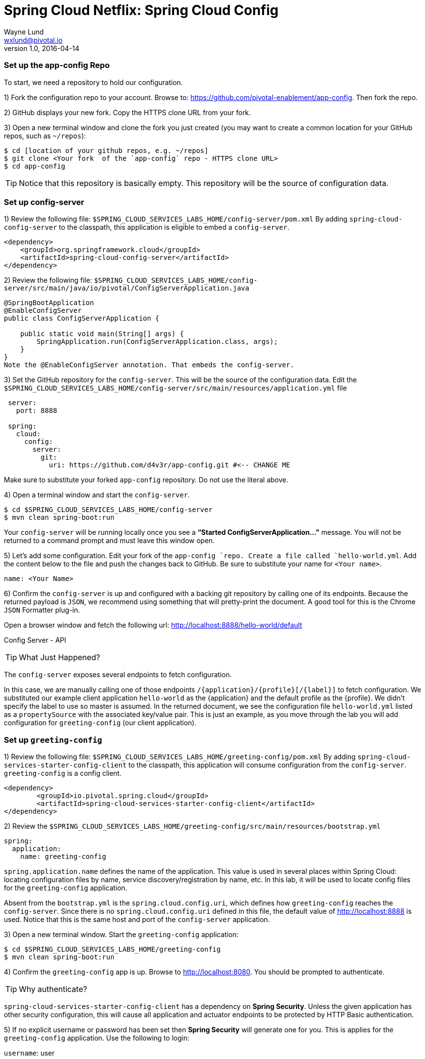 = Spring Cloud Netflix: Spring Cloud Config
Wayne Lund <wxlund@pivotal.io>
v1.0, 2016-04-14

=== Set up the app-config Repo

To start, we need a repository to hold our configuration.

1) Fork the configuration repo to your account. Browse to: https://github.com/pivotal-enablement/app-config. Then fork the repo.

2) GitHub displays your new fork. Copy the HTTPS clone URL from your fork.

3) Open a new terminal window and clone the fork you just created (you may want to create a common location for your GitHub repos, such as `~/repos`):
```bash
$ cd [location of your github repos, e.g. ~/repos]
$ git clone <Your fork  of the `app-config` repo - HTTPS clone URL>
$ cd app-config
```
TIP: Notice that this repository is basically empty. This repository will be the source of configuration data.

=== Set up config-server

1) Review the following file: `$SPRING_CLOUD_SERVICES_LABS_HOME/config-server/pom.xml` By adding `spring-cloud-config-server` to the classpath, this application is eligible to embed a `config-server`.

[source, xml]
----
<dependency>
    <groupId>org.springframework.cloud</groupId>
    <artifactId>spring-cloud-config-server</artifactId>
</dependency>
----

2) Review the following file:
`$SPRING_CLOUD_SERVICES_LABS_HOME/config-server/src/main/java/io/pivotal/ConfigServerApplication.java`
[source, java]
---------------------------------------------------------------------

@SpringBootApplication
@EnableConfigServer
public class ConfigServerApplication {

    public static void main(String[] args) {
        SpringApplication.run(ConfigServerApplication.class, args);
    }
}
Note the @EnableConfigServer annotation. That embeds the config-server.
---------------------------------------------------------------------

3) Set the GitHub repository for the `config-server`. This will be the source of the configuration data. Edit the `$SPRING_CLOUD_SERVICES_LABS_HOME/config-server/src/main/resources/application.yml` file
```yml
 server:
   port: 8888

 spring:
   cloud:
     config:
       server:
         git:
           uri: https://github.com/d4v3r/app-config.git #<-- CHANGE ME
```
Make sure to substitute your forked `app-config` repository. Do not use the literal above.

4) Open a terminal window and start the `config-server`.
```bash
$ cd $SPRING_CLOUD_SERVICES_LABS_HOME/config-server
$ mvn clean spring-boot:run
```
Your `config-server` will be running locally once you see a *“Started ConfigServerApplication…”* message. You will not be returned to a command prompt and must leave this window open.

5) Let’s add some configuration. Edit your fork of the `app-config `repo. Create a file called `hello-world.yml`. Add the content below to the file and push the changes back to GitHub. Be sure to substitute your name for `<Your name>`.
```yml
name: <Your Name>
```
6) Confirm the `config-server` is up and configured with a backing git repository by calling one of its endpoints. Because the returned payload is `JSON`, we recommend using something that will pretty-print the document. A good tool for this is the Chrome `JSON` Formatter plug-in.

Open a browser window and fetch the following url: http://localhost:8888/hello-world/default

Config Server - API

TIP: What Just Happened?

The `config-server` exposes several endpoints to fetch configuration.

In this case, we are manually calling one of those endpoints `/{application}/{profile}[/{label}]` to fetch configuration. We substituted our example client application `hello-world` as the {application} and the default profile as the {profile}. We didn’t specify the label to use so master is assumed. In the returned document, we see the configuration file `hello-world.yml` listed as a `propertySource` with the associated key/value pair. This is just an example, as you move through the lab you will add configuration for `greeting-config` (our client application).

=== Set up `greeting-config`

1) Review the following file: `$SPRING_CLOUD_SERVICES_LABS_HOME/greeting-config/pom.xml` By adding `spring-cloud-services-starter-config-client` to the classpath, this application will consume configuration from the `config-server`. `greeting-config` is a config client.
```xml
<dependency>
	<groupId>io.pivotal.spring.cloud</groupId>
	<artifactId>spring-cloud-services-starter-config-client</artifactId>
</dependency>
```
2) Review the `$SPRING_CLOUD_SERVICES_LABS_HOME/greeting-config/src/main/resources/bootstrap.yml`
```yml
spring:
  application:
    name: greeting-config
```
`spring.application.name` defines the name of the application. This value is used in several places within Spring Cloud: locating configuration files by name, service discovery/registration by name, etc. In this lab, it will be used to locate config files for the `greeting-config` application.

Absent from the `bootstrap.yml` is the `spring.cloud.config.uri`, which defines how `greeting-config` reaches the `config-server`. Since there is no `spring.cloud.config.uri` defined in this file, the default value of http://localhost:8888 is used. Notice that this is the same host and port of the `config-server` application.

3) Open a new terminal window. Start the `greeting-config` application:
```bash
$ cd $SPRING_CLOUD_SERVICES_LABS_HOME/greeting-config
$ mvn clean spring-boot:run
```
4) Confirm the `greeting-config` app is up. Browse to http://localhost:8080. You should be prompted to authenticate.

TIP: Why authenticate?

`spring-cloud-services-starter-config-client` has a dependency on *Spring Security*. Unless the given application has other security configuration, this will cause all application and actuator endpoints to be protected by HTTP Basic authentication.

5) If no explicit username or password has been set then *Spring Security* will generate one for you. This is applies for the `greeting-config` application. Use the following to login:

`username`: user

`password`: You can find this in the terminal output. Look for a log message similar to the following: Using default security `password`: 90a3ef2a-4e98-4491-a528-a47a7162dd2a. Use this password to login.

TIP: Username and password can be explicitly set through the `security.user.name` and `security.user.password` configuration parameters.

6) After logging in you should see the message “Greetings!!!”. `greeting-config`

TIP: What Just Happened?

At this point, you connected the `greeting-config` application with the `config-server`. This can be confirmed by reviewing the logs of the `greeting-config` application.

`greeting-config` log output:


`2015-09-18 13:48:50.147  INFO 15706 --- [lication.main()] b.c.PropertySourceBootstrapConfiguration :``
`Located property source: CompositePropertySource [name='configService', propertySources=[]]`

There is still no configuration in the git repo for the `greeting-config` application, but at this point we have everything wired:
`greeting-config` → `config-server` → `app-config` repo so we can add configuration parameters/values and see the effects in out client application `greeting-config`.

Configuration parameters/values will be added as we move through the lab.

7) Stop the `greeting-config` application

=== Unsecure the Endpoints

For these labs we don’t need *Spring Security’s* default behavior of securing every endpoint. This will be our first example of using the `config-server` to provide configuration for the `greeting-config` application.

1) Edit your fork of the `app-config` repo. Create a file called `greeting-config.yml`. Add the content below to the file and push the changes back to GitHub.
```yml
security:
  basic:
    enabled: false # turn of securing our application endpoints

management:
  security:
    enabled: false # turn of securing the actuator endpoints
```

2) Browse to http://localhost:8888/greeting-config/default to review the configuration the `config-server` is providing for greeting-config application.

security

3) Start the `greeting-config` application:
```bash
$ mvn clean spring-boot:run
```

4) Review the logs for the `greeting-config` application. You can see that configuration is being sourced from the `greeting-config.yml` file.


`2015-11-02 08:57:32.962  INFO 58597 --- [lication.main()] b.c.PropertySourceBootstrapConfiguration : Located property source: CompositePropertySource` `[name='configService', propertySources=[MapPropertySource [name='https://github.com/d4v3r/app-config.git/greeting-config.yml']]]`

5) Browse to http://localhost:8080. You should no longer be prompted to authenticate.

=== Changing Logging Levels

Next you will change the logging level of the `greeting-config` application.

1) View the `getGreeting()` method of the `GreetingController` class
`$SPRING_CLOUD_SERVICES_LABS_HOME/greeting-config/src/main/java/io/pivotal/greeting/GreetingController.java`

[source,java]
----
@RequestMapping("/")
String getGreeting(Model model){

  logger.debug("Adding greeting");
  model.addAttribute("msg", "Greetings!!!");

  if(greetingProperties.isDisplayFortune()){
    logger.debug("Adding fortune");
    model.addAttribute("fortune", fortuneService.getFortune());
  }

  //resolves to the greeting.vm velocity template
  return "greeting";
}
----

We want to see these debug messages. By default only log levels of `ERROR`, `WARN` and `INFO` will be logged. You will change the log level to `DEBUG` using configuration. All log output will be directed to `System.out` & `System.error` by default, so logs will be output to the terminal window(s).

2) In your fork of the `app-config` repo. Add the content below to the `greeting-config.yml` file and push the changes back to GitHub.
```yml
security:
  basic:
    enabled: false

management:
  security:
    enabled: false

logging: # <----New sections below
  level:
    io:
      pivotal: DEBUG

greeting:
  displayFortune: false

quoteServiceURL: http://quote-service-dev.cfapps.io/quote
```
We have added several configuration parameters that will be used throughout this lab. For this exercise, we have set the log level for classes in the `io.pivotal` package to `DEBUG`.

3) While watching the `greeting-config` terminal, refresh the http://localhost:8080 url. Notice there are no `DEBUG` logs yet.

4) Does the `config-server` see the change in your git repo? Let’s check what the `config-server` is serving. Browse to http://localhost:8888/greeting-config/default

updated-config

The `propertySources` value has changed! The `config-server` has picked up the changes to the git repo. (If you don’t see the change, verify that you have pushed the `greeting-config.yml` to GitHub.)

5) Review the following file: `$SPRING_CLOUD_SERVICES_LABS_HOME/greeting-config/pom.xml`. For the `greeting-config` application to pick up the configuration changes, it must include the actuator dependency. The actuator adds several additional endpoints to the application for operational visibility and tasks that need to be carried out. In this case, we have added the actuator so that we can use the `/refresh` endpoint, which allows us to refresh the application config on demand.
```xml
<dependency>
    <groupId>org.springframework.boot</groupId>
  <artifactId>spring-boot-starter-actuator</artifactId>
</dependency>
```
6) For the `greeting-config` application to pick up the configuration changes, it must be told to do so. Notify `greeting-config` app to pick up the new config by POSTing to the `greeting-config` `/refresh` endpoint. Open a new terminal window and execute the following:
```bash
$ curl -X POST http://localhost:8080/refresh
```
7) Refresh the greeting-config http://localhost:8080 url while viewing the `greeting-config` terminal. You should see the debug line “Adding greeting”
```bash
Congratulations! You have used the config-server and actuator to change the logging level of the greeting-config application without restarting the greeting-config application.
```
=== Turning on a Feature with @ConfigurationProperties

Use of `@ConfigurationProperties` is a common way to externalize, group, and validate configuration in Spring applications. `@ConfigurationProperties` beans are automatically rebound when application config is refreshed.

1) Review `$SPRING_CLOUD_SERVICES_LABS_HOME/greeting-config/src/main/java/io/pivotal/greeting/GreetingProperties.java`. Use of the `@ConfigurationProperties` annotation allows for reading of configuration values. Configuration keys are a combination of the prefix and the field names. In this case, there is one field `displayFortune`. Therefore `greeting.displayFortune` is used to turn the display of fortunes on/off. Remaining code is typical getter/setters for the fields.
[source,java]
----
@ConfigurationProperties(prefix="greeting")
public class GreetingProperties {

	private boolean displayFortune;

	public boolean isDisplayFortune() {
		return displayFortune;
	}

	public void setDisplayFortune(boolean displayFortune) {
		this.displayFortune = displayFortune;
	}
}
----

2) Review `$SPRING_CLOUD_SERVICES_LABS_HOME/greeting-config/src/main/java/io/pivotal/greeting/GreetingController.java`. Note how the `greetingProperties.isDisplayFortune()` is used to turn the display of fortunes on/off. There are times when you want to turn features on/off on demand. In this case, we want the fortune feature “on” with our greeting.
[source,java]
----
@EnableConfigurationProperties(GreetingProperties.class)
public class GreetingController {

	Logger logger = LoggerFactory
			.getLogger(GreetingController.class);


	@Autowired
	GreetingProperties greetingProperties;

	@Autowired
	FortuneService fortuneService;

	@RequestMapping("/")
	String getGreeting(Model model){

		logger.debug("Adding greeting");
		model.addAttribute("msg", "Greetings!!!");

		if(greetingProperties.isDisplayFortune()){
			logger.debug("Adding fortune");
			model.addAttribute("fortune", fortuneService.getFortune());
		}

		//resolves to the greeting.vm velocity template
		return "greeting";
	}

}
----

3) Edit your fork of the `app-config` repo. Change greeting.displayFortune from false to true in the `greeting-config.yml` and push the changes back to GitHub.
```yml
security:
  basic:
    enabled: false

management:
  security:
    enabled: false

logging:
  level:
    io:
      pivotal: DEBUG

greeting:
  displayFortune: true # <----Change to true

quoteServiceURL: http://quote-service-dev.cfapps.io/quote
```

4) Notify `greeting-config` app to pick up the new config by POSTing to the /refresh endpoint.
```bash
$ curl -X POST http://localhost:8080/refresh
```

5) Then refresh the http://localhost:8080 url and see the fortune included.

Congratulations! You have turned on a feature without restarting using the `config-server`, `actuator` and `@ConfigurationProperties`.

=== Reinitializing Beans with @RefreshScope

Now you will use the `config-server` to obtain a service URI rather than hardcoding it your application code.

Beans annotated with the `@RefreshScope `will be recreated when refreshed so they can pick up new config values.

1) Review `$SPRING_CLOUD_SERVICES_LABS_HOME/greeting-config/src/main/java/io/pivotal/quote/QuoteService.java`. QuoteService uses the `@RefreshScope` annotation. Beans with the `@RefreshScope` annotation will be recreated when refreshing configuration. The `@Value `annotation allows for injecting the value of the `quoteServiceURL` configuration parameter.

In this case, we are using a third party service to get quotes. We want to keep our environments aligned with the third party. So we are going to override configuration values by profile (next section).
[source,java]
----
@Service
@RefreshScope
public class QuoteService {
	Logger logger = LoggerFactory
			.getLogger(QuoteController.class);

	@Value("${quoteServiceURL}")
	private String quoteServiceURL;

	public String getQuoteServiceURI() {
		return quoteServiceURL;
	}

	public Quote getQuote(){
		logger.info("quoteServiceURL: {}", quoteServiceURL);
		RestTemplate restTemplate = new RestTemplate();
		Quote quote = restTemplate.getForObject(
				quoteServiceURL, Quote.class);
		return quote;
	}
}
----

2) Review `$SPRING_CLOUD_SERVICES_LABS_HOME/greeting-config/src/main/java/io/pivotal/quote/QuoteController.java`. `QuoteController` calls the `QuoteService` for quotes.

[source,java]
----
@Controller
public class QuoteController {

	Logger logger = LoggerFactory
			.getLogger(QuoteController.class);

	@Autowired
	private QuoteService quoteService;

	@RequestMapping("/random-quote")
	String getView(Model model) {

		model.addAttribute("quote", quoteService.getQuote());
		model.addAttribute("uri", quoteService.getQuoteServiceURI());
		return "quote";
	}
}
----

3) In your browser, hit the http://localhost:8080/random-quote url.
Note where the data is being served from: http://quote-service-dev.cfapps.io/quote

=== Override Configuration Values By Profile

1) Stop the `greeting-config` application using Command-C or CTRL-C in the terminal window.

2) Set the active profile to qa for the `greeting-config` application. In the example below, we use an environment variable to set the active profile.
```bash
[mac, linux]
$ SPRING_PROFILES_ACTIVE=qa mvn clean spring-boot:run

[windows]
$ set SPRING_PROFILES_ACTIVE=qa
$ mvn clean spring-boot:run
```
2) Make sure the profile is set by browsing to the http://localhost:8080/env endpoint (provided by actuator). Under profiles qa should be listed.

profile

3) In your fork of the `app-config` repository, create a new file: `greeting-config-qa.yml`. Fill it in with the following content:

```yml
quoteServiceURL: http://quote-service-qa.cfapps.io/quote
```

TIP: Make sure to commit and push to GitHub.

4) Browse to http://localhost:8080/random-quote. Quotes are still being served from http://quote-service-dev.cfapps.io/quote.

5) Refresh the application configuration values
```bash
$ curl -X POST http://localhost:8080/refresh
```
6) Refresh the http://localhost:8080/random-quote url. Quotes are now being served from QA.

7) Stop both the `config-server` and `greeting-config` applications.

TIP: What Just Happened?

Configuration from `greeting-config.yml` was overridden by a configuration file that was more specific `greeting-config-qa.yml`

=== Deploy the greeting-config Application to PCF

1) Package the `greeting-config` application. Execute the following from the `greeting-config` directory:
```bash
$ mvn clean package
```

2) Deploy the `greeting-config` application to PCF, without starting the application:
```bash
$ cf push greeting-config -p target/greeting-config-0.0.1-SNAPSHOT.jar -m 512M --random-route --no-start
```

3) Create a Config Server Service Instance

Using Apps Manager do the following (for help review the docs):

a) Log into Apps Manager as a Space Developer. In the Marketplace, select Config Server for Pivotal Cloud Foundry
b) Select the desired plan for the new service
c) Name the service `config-server`. Your space may be different. Click the Add button
d) In the Services list, click the Manage link under the listing for the new service instance. The Config Server may take a few moments to initialize
e) Select Git as the Configuration Source and enter your fork of the `app-config` repo under Git URI
f) The Config Server instance (config-server) will take a few moments to initialize and then be ready for use.

4) Bind the `config-server` service to the `greeting-config` app. This will enable the `greeting-config` app to read configuration values from the `config-server`.
```bash
$ cf bind-service greeting-config config-server
```
TIP: You can safely ignore the message: Use ‘cf restage’ to ensure your env variable changes take effect message from the CLI. Our app doesn’t need to be restaged at this time.

5) If using self signed certificates, set the `CF_TARGET` environment variable to API endpoint of your Elastic Runtime instance. Make sure to use https:// not http://. You can quickly retrieve the API endpoint by running the command `cf t`.
```bash
cf set-env greeting-config CF_TARGET <your api endpoint - make sure it starts with "https://">
```
TIP: You can safely ignore the message: Use ‘cf restage’ to ensure your env variable changes take effect message from the CLI. Our app doesn’t need to be restaged at this time.

[NOTE]
====
All communication between Spring Cloud Services components are made through HTTPS. If you are on an environment that uses self-signed certs, the Java SSL trust store will not have those certificates. By adding the CF_TARGET environment variable a trusted domain is added to the Java trust store.
====

6) Start the `greeting-config` app.
```bash
$ cf start greeting-config
```
7) Browse to your `greeting-config` application.

* Are your configuration settings that were set when developing locally mirrored on PCF?
* Is the log level for `io.pivotal` package set to `DEBUG`?
TIP: This can be confirmed with cf logs command while refreshing the `greeting-config `/ endpoint (http://<your-random-greeting-config-url/).
* Is greeting-config app displaying the fortune?
TIP: This can be confirmed by visiting the `greeting-config` / endpoint.
* Is the `greeting-config` app serving quotes from http://quote-service-qa.cfapps.io/quote?
TIP: This can be confirmed by visiting the `greeting-config` /random-quote endpoint.
* Why not?
TIP: When developing locally we used an environment variable to set the active profile, we need to do the same on PCF.
```bash
$ cf set-env greeting-config SPRING_PROFILES_ACTIVE qa
$ cf restart greeting-config
```
TIP: You can safely ignore the message: Use ‘cf restage’ to ensure your env variable changes take effect message from the CLI. Our app doesn’t need to be restaged at this time.

Then confirm quotes are being served from http://quote-service-qa.cfapps.io/quote

=== Refreshing Application Configuration at Scale with Cloud Bus

Until now you have been notifying your application to pick up new configuration by POSTing to the /refresh endpoint.

When running several instances of your application, this poses several problems:

* Refreshing each individual instance is time consuming and too much overhead
* When running on Cloud Foundry you don’t have control over which instances you hit when sending the `POST` request due to load balancing provided by the router
* Cloud Bus addresses the issues listed above by providing a single endpoint to refresh all application instances via a pub/sub notification.

1) Create a RabbitMQ service instance, bind it to `greeting-config`
```bash
$ cf cs p-rabbitmq standard cloud-bus
$ cf bs greeting-config cloud-bus
```
TIP: You can safely ignore the message: Use ‘cf restage’ to ensure your env variable changes take effect message from the CLI. Our app doesn’t need to be restaged at this time.

2) Include the cloud bus dependency in the `$SPRING_CLOUD_SERVICES_LABS_HOME/greeting-config/pom.xml`. You will need to paste this in your file.
```xml
<dependency>
    <groupId>org.springframework.cloud</groupId>
    <artifactId>spring-cloud-starter-bus-amqp</artifactId>
</dependency>
```
3) Repackage the `greeting-config` application:
```bash
$ mvn clean package
```

4) Deploy the application and scale the number of instances.
```bash
$ cf push greeting-config -p target/greeting-config-0.0.1-SNAPSHOT.jar -i 3
```
5) Observe the logs that are generated by refreshing the greeting-config / endpoint several times in your browser and tailing the logs. Allow this process to run through the next few steps.
```bash
[mac, linux]
$ cf logs greeting-config | grep GreetingController

[windows]
$ cf logs greeting-config
# then search output for "GreetingController"
```
All app instances are creating debug statements. Notice the [App/X]. It denotes which app instance is logging.
```bash
2015-09-28T20:53:06.07-0500 [App/2]      OUT 2015-09-29 01:53:06.071 DEBUG 34 --- [io-64495-exec-6] io.pivotal.greeting.GreetingController   : Adding fortune
2015-09-28T20:53:06.16-0500 [App/1]      OUT 2015-09-29 01:53:06.160 DEBUG 33 --- [io-63186-exec-5] io.pivotal.greeting.GreetingController   : Adding greeting
2015-09-28T20:53:06.16-0500 [App/1]      OUT 2015-09-29 01:53:06.160 DEBUG 33 --- [io-63186-exec-5] io.pivotal.greeting.GreetingController   : Adding fortune
2015-09-28T20:53:06.24-0500 [App/1]      OUT 2015-09-29 01:53:06.246 DEBUG 33 --- [io-63186-exec-9] io.pivotal.greeting.GreetingController   : Adding greeting
2015-09-28T20:53:06.24-0500 [App/1]      OUT 2015-09-29 01:53:06.247 DEBUG 33 --- [io-63186-exec-9] io.pivotal.greeting.GreetingController   : Adding fortune
2015-09-28T20:53:06.41-0500 [App/0]      OUT 2015-09-29 01:53:06.410 DEBUG 33 --- [io-63566-exec-3] io.pivotal.greeting.GreetingController   : Adding greeting
```
7) Turn logging down. In your fork of the `app-config` repo edit the `greeting-config.yml`. Set the log level to INFO. Make sure to push back to Github.
```yml
logging:
  level:
    io:
      pivotal: INFO
```
8) Notify applications to pickup the change. Open a new terminal window. Send a POST to the `greeting-config` /bus/refresh endpoint. Use your `greeting-config` URL not the literal below.
```bash
$ curl -X POST http://greeting-config-hypodermal-subcortex.cfapps.io/bus/refresh
```

9) Refresh the `greeting-config` / endpoint several times in your browser. No more logs!

10) Stop tailing logs from the `greeting-config` application.

*Congratulations!* You’ve just learned how to use Spring Cloud Service Config Server

